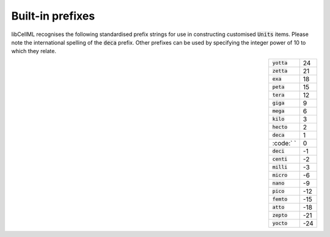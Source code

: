 .. _prefixes:

=================
Built-in prefixes
=================

libCellML recognises the following standardised prefix strings for use in
constructing customised :code:`Units` items.  Please note the international
spelling of the :code:`deca` prefix.  Other prefixes can be used by specifying
the integer power of 10 to which they relate.

.. csv-table::
    :align: right
    :widths: auto

    :code:`yotta`, 24
    :code:`zetta`, 21
    :code:`exa`, 18
    :code:`peta`, 15
    :code:`tera`, 12
    :code:`giga`, 9
    :code:`mega`, 6
    :code:`kilo`, 3
    :code:`hecto`, 2
    :code:`deca`, 1
    :code:` `, 0
    :code:`deci`, -1
    :code:`centi`, -2
    :code:`milli`, -3
    :code:`micro`, -6
    :code:`nano`, -9
    :code:`pico`, -12
    :code:`femto`, -15
    :code:`atto`, -18
    :code:`zepto`, -21
    :code:`yocto`, -24
